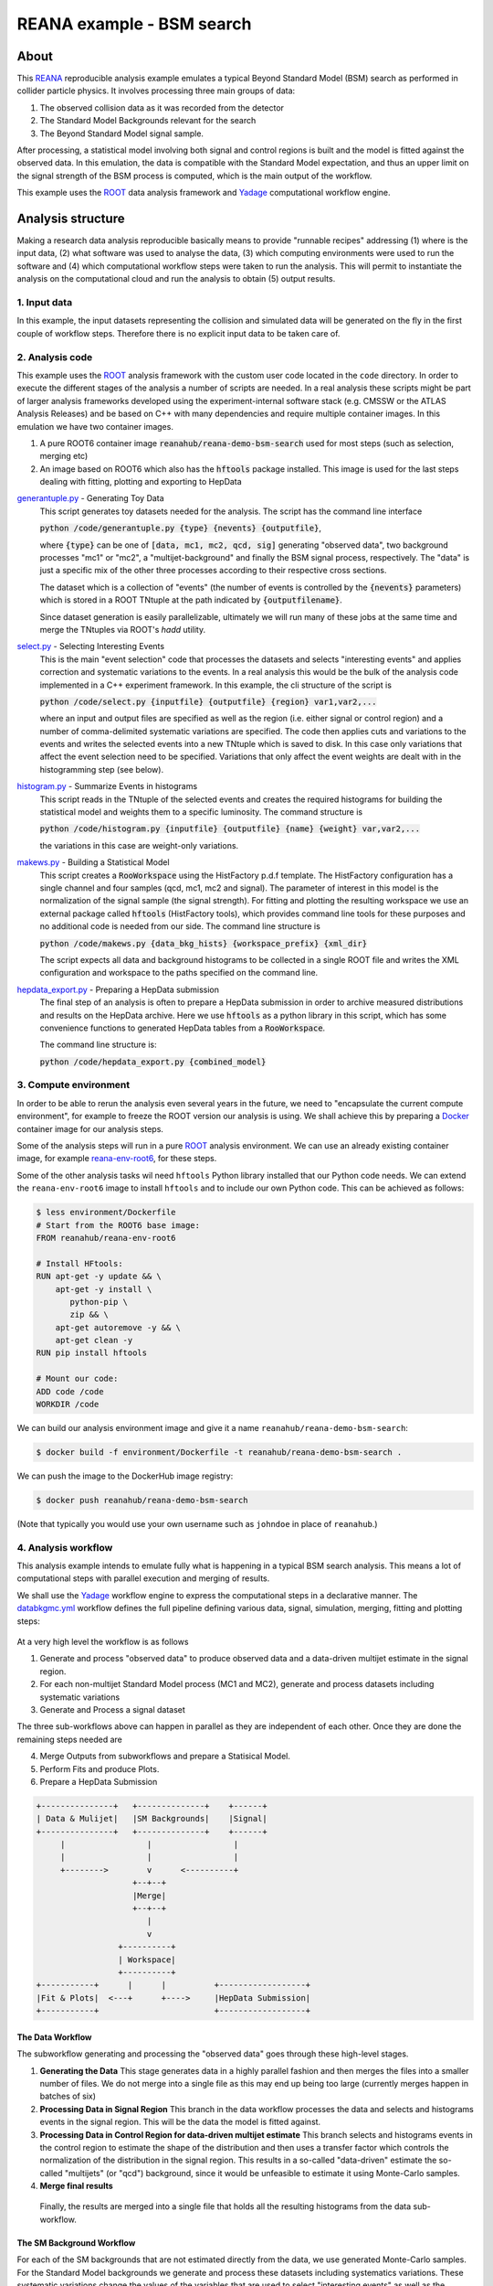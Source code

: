 ============================
 REANA example - BSM search
============================

.. image:: https://img.shields.io/travis/reanahub/reana-demo-bsm-search.svg
   :target: https://travis-ci.org/reanahub/reana-demo-bsm-search

.. image:: https://badges.gitter.im/Join%20Chat.svg
   :target: https://gitter.im/reanahub/reana?utm_source=badge&utm_medium=badge&utm_campaign=pr-badge

.. image:: https://img.shields.io/github/license/reanahub/reana-demo-bsm-search.svg
   :target: https://raw.githubusercontent.com/reanahub/reana-demo-bsm-search/master/LICENSE

About
=====

This `REANA <http://reanahub.io/>`_ reproducible analysis example emulates a
typical Beyond Standard Model (BSM) search as performed in collider particle
physics. It involves processing three main groups of data:

1. The observed collision data as it was recorded from the detector
2. The Standard Model Backgrounds relevant for the search
3. The Beyond Standard Model signal sample.

After processing, a statistical model involving both signal and control regions
is built and the model is fitted against the observed data. In this emulation,
the data is compatible with the Standard Model expectation, and thus an upper
limit on the signal strength of the BSM process is computed, which is the
main output of the workflow.

This example uses the `ROOT <https://root.cern.ch/>`_ data analysis framework
and `Yadage <https://github.com/yadage>`_ computational workflow engine.

Analysis structure
==================

Making a research data analysis reproducible basically means to provide
"runnable recipes" addressing (1) where is the input data, (2) what software was
used to analyse the data, (3) which computing environments were used to run the
software and (4) which computational workflow steps were taken to run the
analysis. This will permit to instantiate the analysis on the computational
cloud and run the analysis to obtain (5) output results.

1. Input data
-------------

In this example, the input datasets representing the collision and simulated
data will be generated on the fly in the first couple of workflow steps.
Therefore there is no explicit input data to be taken care of.

2. Analysis code
----------------

This example uses the `ROOT <https://root.cern.ch/>`_ analysis framework with
the custom user code located in the ``code`` directory. In order to
execute the different stages of the analysis a number of scripts are needed.
In a real analysis these scripts might be part of larger analysis frameworks
developed using the experiment-internal software stack (e.g. CMSSW or the ATLAS
Analysis Releases) and be based on C++ with many dependencies and require multiple
container images. In this emulation we have two container images.

1. A pure ROOT6 container image :code:`reanahub/reana-demo-bsm-search` used
   for most steps (such as selection, merging etc)
2. An image based on ROOT6 which also has the :code:`hftools` package installed.
   This image is used for the last steps dealing with fitting, plotting and
   exporting to HepData

`generantuple.py <code/generantuple.py>`_ - Generating Toy Data
  This script generates toy datasets needed for the analysis. The script has
  the command line interface

  :code:`python /code/generantuple.py {type} {nevents} {outputfile}`,

  where :code:`{type}` can be one of :code:`[data, mc1, mc2, qcd, sig]` generating
  "observed data", two background processes "mc1" or "mc2", a
  "multijet-background" and finally the BSM signal process, respectively.
  The "data" is just a specific mix of the other three processes according to
  their respective cross sections.

  The dataset which is a collection of "events" (the number of events is
  controlled by the :code:`{nevents}` parameters) which is stored in a ROOT TNtuple
  at the path indicated by :code:`{outputfilename}`.

  Since dataset generation is easily parallelizable, ultimately we will run
  many of these jobs at the same time and merge the TNtuples via ROOT's `hadd`
  utility.

`select.py <code/select.py>`_ - Selecting Interesting Events
  This is the main "event selection" code that processes the datasets and
  selects "interesting events" and applies correction and systematic variations
  to the events. In a real analysis this would be the bulk of the analysis code
  implemented in a C++ experiment framework. In this example, the cli structure
  of the script is

  :code:`python /code/select.py {inputfile} {outputfile} {region} var1,var2,...`

  where an input and output files are specified as well as the region (i.e.
  either signal or control region) and a number of comma-delimited systematic
  variations are specified. The code then applies cuts and variations to the
  events and writes the selected events into a new TNtuple which is saved to
  disk. In this case only variations that affect the event selection need to
  be specified. Variations that only affect the event weights are dealt with
  in the histogramming step (see below).

`histogram.py <code/histogram.py>`_ - Summarize Events in histograms
  This script reads in the TNtuple of the selected events and creates the
  required histograms for building the statistical model and weights them to a
  specific luminosity. The command structure is

  :code:`python /code/histogram.py {inputfile} {outputfile} {name} {weight} var,var2,...`

  the variations in this case are weight-only variations.

`makews.py <code/makews.py>`_ - Building a Statistical Model
  This script creates a :code:`RooWorkspace` using the HistFactory p.d.f
  template. The HistFactory configuration has a single channel and four samples
  (qcd, mc1, mc2 and signal). The parameter of interest in this model is the
  normalization of the signal sample (the signal strength). For fitting and
  plotting the resulting workspace we use an external package called
  :code:`hftools` (HistFactory tools), which provides command line tools for
  these purposes and no additional code is needed from our side. The command
  line structure is

  :code:`python /code/makews.py {data_bkg_hists} {workspace_prefix} {xml_dir}`

  The script expects all data and background histograms to be collected in a
  single ROOT file and writes the XML configuration and workspace to the
  paths specified on the command line.

`hepdata_export.py <code/hepdata_export.py>`_ - Preparing a HepData submission
  The final step of an analysis is often to prepare a HepData submission in
  order to archive measured distributions and results on the HepData archive.
  Here we use :code:`hftools` as a python library in this script, which has some
  convenience functions to generated HepData tables from a :code:`RooWorkspace`.

  The command line structure is:

  :code:`python /code/hepdata_export.py {combined_model}`

3. Compute environment
----------------------

In order to be able to rerun the analysis even several years in the future, we
need to "encapsulate the current compute environment", for example to freeze the
ROOT version our analysis is using. We shall achieve this by preparing a `Docker
<https://www.docker.com/>`_ container image for our analysis steps.

Some of the analysis steps will run in a pure `ROOT <https://root.cern.ch/>`_
analysis environment. We can use an already existing container image, for
example `reana-env-root6 <https://github.com/reanahub/reana-env-root6>`_, for
these steps.

Some of the other analysis tasks wil need ``hftools`` Python library installed
that our Python code needs. We can extend the ``reana-env-root6`` image to
install ``hftools`` and to include our own Python code. This can be achieved as
follows:

.. code-block:: console

   $ less environment/Dockerfile
   # Start from the ROOT6 base image:
   FROM reanahub/reana-env-root6

   # Install HFtools:
   RUN apt-get -y update && \
       apt-get -y install \
          python-pip \
          zip && \
       apt-get autoremove -y && \
       apt-get clean -y
   RUN pip install hftools

   # Mount our code:
   ADD code /code
   WORKDIR /code

We can build our analysis environment image and give it a name
``reanahub/reana-demo-bsm-search``:

.. code-block:: console

   $ docker build -f environment/Dockerfile -t reanahub/reana-demo-bsm-search .

We can push the image to the DockerHub image registry:

.. code-block:: console

   $ docker push reanahub/reana-demo-bsm-search

(Note that typically you would use your own username such as ``johndoe`` in
place of ``reanahub``.)

4. Analysis workflow
--------------------

This analysis example intends to emulate fully what is happening in a typical
BSM search analysis. This means a lot of computational steps with parallel
execution and merging of results.

We shall use the `Yadage <https://github.com/yadage>`_ workflow engine to
express the computational steps in a declarative manner. The `databkgmc.yml
<workflow/databkgmc.yml>`_ workflow defines the full pipeline defining various
data, signal, simulation, merging, fitting and plotting steps:

.. figure:: https://raw.githubusercontent.com/reanahub/reana-demo-bsm-search/master/docs/workflow-small.png
   :alt: workflow-small.png
   :align: center

At a very high level the workflow is as follows

1. Generate and process "observed data" to produce observed data and a
   data-driven multijet estimate in the signal region.

2. For each non-multijet Standard Model process (MC1 and MC2), generate and
   process datasets including systematic variations

3. Generate and Process a signal dataset

The three sub-workflows above can happen in parallel as they are independent of
each other. Once they are done the remaining steps needed are

4. Merge Outputs from subworkflows and prepare a Statisical Model.
5. Perform Fits and produce Plots.
6. Prepare a HepData Submission

.. code-block:: console

  +---------------+   +--------------+    +------+
  | Data & Mulijet|   |SM Backgrounds|    |Signal|
  +---------------+   +--------------+    +------+
       |                 |                 |
       |                 |                 |
       +-------->        v      <----------+
                      +--+--+
                      |Merge|
                      +--+--+
                         |
                         v
                   +----------+
                   | Workspace|
                   +----------+
  +-----------+      |      |          +------------------+
  |Fit & Plots|  <---+      +---->     |HepData Submission|
  +-----------+                        +------------------+


The Data Workflow
~~~~~~~~~~~~~~~~~~~~~~

The subworkflow generating and processing the "observed data" goes through
these high-level stages.

1. **Generating the Data**
   This stage generates data in a highly parallel fashion and then merges the
   files into a smaller number of files. We do not merge into a single file
   as this may end up being too large (currently merges happen in batches
   of six)

2. **Processing Data in Signal Region**
   This branch in the data workflow processes the data and selects and histograms
   events in the signal region. This will be the data the model is fitted against.

3. **Processing Data in Control Region for data-driven multijet estimate**
   This branch selects and histograms events in the control region to estimate
   the shape of the distribution and then uses a transfer factor which controls
   the normalization of the distribution in the signal region. This results
   in a so-called "data-driven" estimate the so-called "multijets" (or "qcd")
   background, since it would be unfeasible to estimate it using Monte-Carlo
   samples.

4. **Merge final results**

  Finally, the results are merged into a single file that holds all the resulting
  histograms from the data sub-workflow.


The SM Background Workflow
~~~~~~~~~~~~~~~~~~~~~~

For each of the SM backgrounds that are not estimated directly from the data,
we use generated Monte-Carlo samples. For the Standard Model backgrounds we
generate and process these datasets including systematics variations. These
systematic variations change the values of the variables that are used to
select "interesting events" as well as the "weight" of the event that is used
when filling the histograms.

The SM Background sub-workflow splits into further sub-sub-workflows performed
for each of the background processes. In this emulation we have two such processes.

For each sample, we go through the following stages

1. Generate datasets for the background processes
2. Run Event selection for Signal region
3. Histogram Events (with correct luminosity weighting)

As some systematics affect the variables that are cut on in the event selection (
so-called shape variatiosn), the event selection step needs to be performed
multiple times (once for each shape variations). Therefore, there is an additional
sub-workflow for processing shape variations.

Systematics only affecting the weights can be implemented in one go at the
histogramming stage.

As we progress through these stages, we add merging steps to reduce the number
of files that need to be handled.

Finally, all histograms for a single Monte Carlo samples are collected before
merging all Monte-Carlo samples into a single ROOT file.

The Signal Workflow
~~~~~~~~~~~~~~~~~~~~~~

The Signal workflow is very similar to the SM Background workflow, but we do
not consider any systematics. Therefore it is a simple workflow that selects
and histograms events (with a couple of merge stages in between).


Putting everything together
~~~~~~~~~~~~~~~~~~~~~~

Using these sub-workflows, we assemble a composed workflow. In this example,
there are no externally settable parameters, as the parameters for the
three sub-workflows (data, backgrounds, signal) are fixed in the workflow spec.

The parameters for the subworkflows include information on how many events
to generate and, in the case of signal and background, what the relative weight
should be.

.. code-block:: console

   $ head -8 workflow/databkgmc.yml
   stages:
     - name: all_bkg_mc
       scheduler:
         scheduler_type: singlestep-stage
         parameters:
           mcname: [mc1,mc2]
           mcweight: [0.01875,0.0125]  # [Ndata / Ngen * 0.2 * 0.15,  Ndata / Ngen * 0.2 * 0.1] = [10/16*0.03, 1/16 * 0.02]
           nevents:  [40000,40000,40000,40000]  #160k events / mc sample

Please see the `databkgmc.yml <workflow/databkgmc.yml>`_ workflow definition and
related `Yadage documentation <http://yadage.readthedocs.io/>`_.

5. Output results
-----------------

The interesting fragements generated by this result are the pre- and the post-
fit distributions of the individual samples as well as the HepData submission
in the form of a ZIP archive.

Below we see the model at its pre-fit configuration at nominal signal strength
mu=1. The signal distribution is shown in green. As we can see the nominal
setting does not describe the data, which is shown in black dots, well.

.. figure:: https://raw.githubusercontent.com/reanahub/reana-demo-bsm-search/master/docs/prefit.png
   :alt: prefit.png
   :align: center

Here we see the post-fit distribution. As we can see, the signal sample needed to
be scale down significantly to fit the data, which is expected since we generated
the data in accordance with a SM-only scenario.

.. figure:: https://raw.githubusercontent.com/reanahub/reana-demo-bsm-search/master/docs/postfit.png
   :alt: postfit.png
   :align: center

Local testing
=============

*Optional*

If you would like to test the analysis locally (i.e. outside of the REANA
platform), you can proceed as follows:

.. code-block:: console

   $ # this analysis example uses yadage; let's install it
   $ mkvirtualenv yadage
   $ pip install yadage==0.13.5 yadage-schemas==0.7.16 packtivity==0.10.0
   $ # we can now run the analysis workflow
   $ sudo yadage-run _run workflow/databkgmc.yml
   $ # let up check output files
   $ ls -l _run/plot/*.pdf
   -rw-r--r-- 1 root root 19193 May 16 15:34 _run/plot/postfit.pdf
   -rw-r--r-- 1 root root 19450 May 16 15:34 _run/plot/prefit.pdf

Running the example on REANA cloud
==================================

First we need to create a `reana.yaml <reana.yaml>`_ file describing the
structure of our analysis with its inputs, the code, the runtime environment,
the workflow and the expected outputs:

.. code-block:: yaml

   version: 0.2.0
   inputs:
    parameters:
       nevents: 160000
   outputs:
     files:
      - outputs/plot/postfit.pdf
   environments:
    - type: docker
      image: reanahub/reana-demo-bsm-search
   workflow:
     type: yadage
     file: workflow/databkgmc.yml

We proceed by installing the REANA command-line client:

.. code-block:: console

    $ mkvirtualenv reana-client
    $ pip install reana-client

We should now connect the client to the remote REANA cloud where the analysis
will run. We do this by setting the ``REANA_SERVER_URL`` environment variable:

.. code-block:: console

    $ export REANA_SERVER_URL=https://reana.cern.ch/

Note that if you `run REANA cluster locally
<http://reana-cluster.readthedocs.io/en/latest/gettingstarted.html#deploy-reana-cluster-locally>`_
on your laptop, you would do:

.. code-block:: console

   $ eval $(reana-cluster env)

Let us test the client-to-server connection:

.. code-block:: console

   $ reana-client ping
   Server is running.

We proceed to create a new workflow instance:

.. code-block:: console

    $ reana-client workflow create
    workflow.1
    $ export REANA_WORKON=workflow.1

We can now start the workflow execution:

.. code-block:: console

    $ reana-client workflow start
    workflow.1 has been started.

After several minutes the workflow should be successfully finished. Let us query
its status:

.. code-block:: console

    $ reana-client workflow status
    NAME       RUN_NUMBER   ID                                     USER                                   ORGANIZATION   STATUS
    workflow   1            0df60c85-9d84-402e-814c-0595fe5fd439   00000000-0000-0000-0000-000000000000   default        finished

We can list the output files:

.. code-block:: console

    $ reana-client outputs list | head -3
    NAME                                                 SIZE      LAST-MODIFIED
    plot/postfit.pdf                                     19404     2018-06-07 23:44:53.830441+00:00
    plot/prefit.pdf                                      19425     2018-06-07 23:44:53.830441+00:00

We finish by downloading generated plots:

.. code-block:: console

    $ reana-client outputs download plot/postfit.pdf
    File plot/postfit.pdf downloaded to ./outputs/

Contributors
============

The list of contributors in alphabetical order:

- `Lukas Heinrich <https://orcid.org/0000-0002-4048-7584>`_ <lukas.heinrich@gmail.com>
- `Tibor Simko <https://orcid.org/0000-0001-7202-5803>`_ <tibor.simko@cern.ch>
